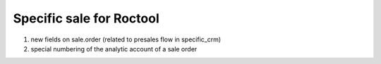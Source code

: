 =========================
Specific sale for Roctool
=========================


1. new fields on sale.order (related to presales flow in specific_crm)

2. special numbering of the analytic account of a sale order

